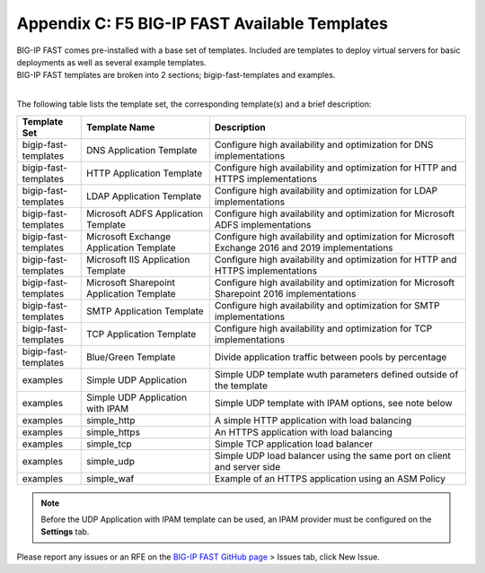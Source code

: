 .. _temp-list:

Appendix C: F5 BIG-IP FAST Available Templates
==============================================

| BIG-IP FAST comes pre-installed with a base set of templates. Included are templates to deploy virtual servers for basic deployments as well as several example templates. 
| BIG-IP FAST templates are broken into 2 sections; bigip-fast-templates and examples. 
|

The following table lists the template set, the corresponding template(s) and a brief description:

.. list-table::
      :widths: 50 100 200
      :header-rows: 1

      * - Template Set
        - Template Name
        - Description

      * - bigip-fast-templates
        - DNS Application Template
        - Configure high availability and optimization for DNS implementations

      * - bigip-fast-templates
        - HTTP Application Template
        - Configure high availability and optimization for HTTP and HTTPS implementations

      * - bigip-fast-templates
        - LDAP Application Template
        - Configure high availability and optimization for LDAP implementations

      * - bigip-fast-templates
        - Microsoft ADFS Application Template
        - Configure high availability and optimization for Microsoft ADFS implementations

      * - bigip-fast-templates
        - Microsoft Exchange Application Template
        - Configure high availability and optimization for Microsoft Exchange 2016 and 2019 implementations

      * - bigip-fast-templates
        - Microsoft IIS Application Template
        - Configure high availability and optimization for HTTP and HTTPS implementations
      
      * - bigip-fast-templates
        - Microsoft Sharepoint Application Template
        - Configure high availability and optimization for Microsoft Sharepoint 2016 implementations

      * - bigip-fast-templates
        - SMTP Application Template
        - Configure high availability and optimization for SMTP implementations

      * - bigip-fast-templates
        - TCP Application Template
        - Configure high availability and optimization for TCP implementations

      * - bigip-fast-templates
        - Blue/Green Template
        - Divide application traffic between pools by percentage        

      * - examples
        - Simple UDP Application
        - Simple UDP template wuth parameters defined outside of the template

      * - examples
        - Simple UDP Application with IPAM
        - Simple UDP template with IPAM options, see note below
   
      * - examples
        - simple_http
        - A simple HTTP application with load balancing

      * - examples
        - simple_https
        - An HTTPS application with load balancing

      * - examples
        - simple_tcp
        - Simple TCP application load balancer

      * - examples
        - simple_udp
        - Simple UDP load balancer using the same port on client and server side

      * - examples
        - simple_waf
        - Example of an HTTPS application using an ASM Policy

.. NOTE:: Before the UDP Application with IPAM template can be used, an IPAM provider must be configured on the **Settings** tab.

Please report any issues or an RFE on the `BIG-IP FAST GitHub page <https://github.com/F5Networks/f5-appsvcs-templates>`_ > Issues tab, click New Issue.
